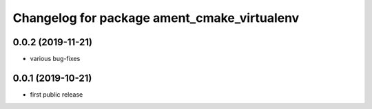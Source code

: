 ^^^^^^^^^^^^^^^^^^^^^^^^^^^^^^^^^^^^^^^^^^^^
Changelog for package ament_cmake_virtualenv
^^^^^^^^^^^^^^^^^^^^^^^^^^^^^^^^^^^^^^^^^^^^

0.0.2 (2019-11-21)
------------------
* various bug-fixes

0.0.1 (2019-10-21)
------------------
* first public release
